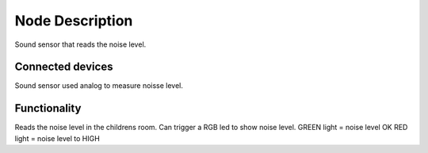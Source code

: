 Node Description
================
Sound sensor that reads the noise level.


Connected devices
-----------------
Sound sensor used analog to measure noisse level.


Functionality
-------------
Reads the noise level in the childrens room. Can trigger a RGB led to show noise level.
GREEN light = noise level OK
RED light   = noise level to HIGH
